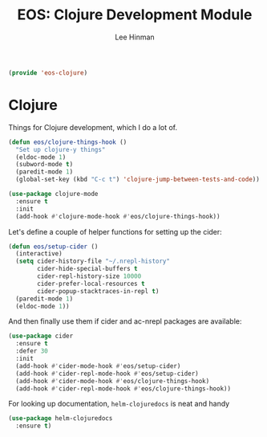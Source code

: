 #+TITLE: EOS: Clojure Development Module
#+AUTHOR: Lee Hinman
#+EMAIL: lee@writequit.org
#+LANGUAGE: en
#+PROPERTY: header-args:emacs-lisp :tangle yes
#+PROPERTY: header-args:sh :eval no
#+HTML_HEAD: <link rel="stylesheet" href="https://dakrone.github.io/org2.css" type="text/css" />
#+EXPORT_EXCLUDE_TAGS: noexport
#+OPTIONS: H:4 num:nil toc:t \n:nil @:t ::t |:t ^:{} -:t f:t *:t
#+OPTIONS: skip:nil d:(HIDE) tags:not-in-toc
#+STARTUP: fold nodlcheck lognotestate content

#+BEGIN_SRC emacs-lisp
(provide 'eos-clojure)
#+END_SRC

* Clojure
:PROPERTIES:
:CUSTOM_ID: clojure
:END:
Things for Clojure development, which I do a lot of.

#+BEGIN_SRC emacs-lisp
(defun eos/clojure-things-hook ()
  "Set up clojure-y things"
  (eldoc-mode 1)
  (subword-mode t)
  (paredit-mode 1)
  (global-set-key (kbd "C-c t") 'clojure-jump-between-tests-and-code))

(use-package clojure-mode
  :ensure t
  :init
  (add-hook #'clojure-mode-hook #'eos/clojure-things-hook))
#+END_SRC

Let's define a couple of helper functions for setting up the cider:

#+BEGIN_SRC emacs-lisp
(defun eos/setup-cider ()
  (interactive)
  (setq cider-history-file "~/.nrepl-history"
        cider-hide-special-buffers t
        cider-repl-history-size 10000
        cider-prefer-local-resources t
        cider-popup-stacktraces-in-repl t)
  (paredit-mode 1)
  (eldoc-mode 1))
#+END_SRC

And then finally use them if cider and ac-nrepl packages are available:

#+BEGIN_SRC emacs-lisp
(use-package cider
  :ensure t
  :defer 30
  :init
  (add-hook #'cider-mode-hook #'eos/setup-cider)
  (add-hook #'cider-repl-mode-hook #'eos/setup-cider)
  (add-hook #'cider-mode-hook #'eos/clojure-things-hook)
  (add-hook #'cider-repl-mode-hook #'eos/clojure-things-hook))
#+END_SRC

For looking up documentation, =helm-clojuredocs= is neat and handy
#+BEGIN_SRC emacs-lisp
(use-package helm-clojuredocs
  :ensure t)
#+END_SRC
